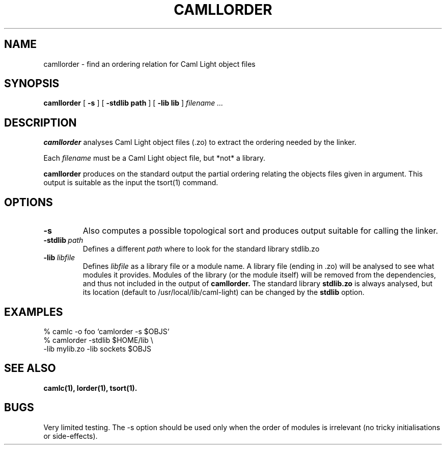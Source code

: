 .TH CAMLLORDER n "September 1993"

.SH NAME
camllorder \- find an ordering relation for Caml Light object files

.SH SYNOPSIS
.B camllorder
[
.B \-s
]
[
.BI \-stdlib\ path
]
[
.BI \-lib\ lib
]
.I filename ...

.SH DESCRIPTION

.B camllorder
analyses Caml Light object files (.zo) to extract the ordering needed by the
linker.

Each
.I filename
must be a Caml Light object file, but *not* a library.

.B camllorder 
produces on the standard output the partial ordering relating the objects
files given in argument. This output is suitable as the input the 
tsort(1) command.

.SH OPTIONS

.TP
.B \-s
Also computes a possible topological sort and produces output suitable for
calling the linker.

.TP
.BI \-stdlib \ path
Defines a different 
.I path
where to look for the standard library stdlib.zo

.TP
.BI \-lib \ libfile
Defines 
.I libfile 
as a library file or a module name. 
A library file (ending in .zo) will be analysed to see what modules it
provides. Modules of the library (or the module itself) will be removed
from the dependencies, and thus not included in the output of 
.B camllorder.
The standard library 
.B stdlib.zo
is always analysed, but its location (default to /usr/local/lib/caml-light)
can be changed by the  
.B stdlib 
option.

.SH EXAMPLES

 % camlc -o foo `camlorder -s $OBJS`
 % camlorder -stdlib $HOME/lib \\ 
             -lib mylib.zo -lib sockets $OBJS

.SH SEE ALSO

.B camlc(1),
.B lorder(1),
.B tsort(1).

.SH BUGS

Very limited testing.
The -s option should be used only when the order of modules is irrelevant
(no tricky initialisations or side-effects).

